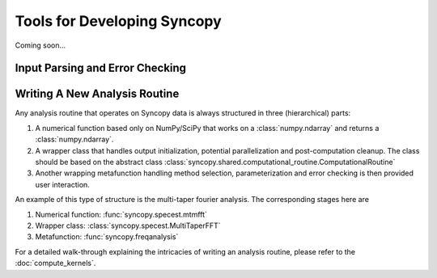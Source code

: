 Tools for Developing Syncopy
============================
Coming soon...

Input Parsing and Error Checking
--------------------------------

.. autosummary::
   :toctree: _stubs    
   
   syncopy.shared.parsers.filename_parser
   syncopy.shared.parsers.io_parser
   syncopy.shared.parsers.scalar_parser
   syncopy.shared.parsers.array_parser
   syncopy.shared.parsers.get_defaults   


Writing A New Analysis Routine
------------------------------

Any analysis routine that operates on Syncopy data is always structured in three
(hierarchical) parts:

1. A numerical function based only on NumPy/SciPy that works on a
   :class:`numpy.ndarray` and returns a :class:`numpy.ndarray`. 
2. A wrapper class that handles output initialization, potential
   parallelization and post-computation cleanup. The class should be based on the
   abstract class :class:`syncopy.shared.computational_routine.ComputationalRoutine`
3. Another wrapping metafunction handling method selection, parameterization and
   error checking is then provided user interaction.

An example of this type of structure is the multi-taper fourier analysis. The
corresponding stages here are

1. Numerical function: :func:`syncopy.specest.mtmfft`
2. Wrapper class: :class:`syncopy.specest.MultiTaperFFT`
3. Metafunction: :func:`syncopy.freqanalysis` 

.. image:: ../_static/ComputationalRoutine.png

For a detailed walk-through explaining the intricacies of writing an analysis
routine, please refer to the :doc:`compute_kernels`.
